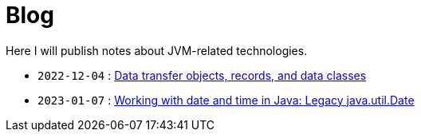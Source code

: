 = Blog

Here I will publish notes about JVM-related technologies.

- `2022-12-04` : link:data-classes.html[Data transfer objects, records, and data classes]
- `2023-01-07` : link:java-util-date.html[Working with date and time in Java: Legacy java.util.Date]
